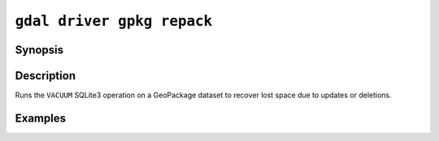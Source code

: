 .. _gdal_driver_gpkg_repack:

================================================================================
``gdal driver gpkg repack``
================================================================================

.. versionadded:: 3.11

.. only:: html

    Repack/vacuum in-place a GeoPackage dataset

.. Index:: gdal driver gpkg repack

Synopsis
--------

.. program-output:: gdal driver gpkg repack --help-doc

Description
-----------

Runs the ``VACUUM`` SQLite3 operation on a GeoPackage dataset to recover
lost space due to updates or deletions.

Examples
--------

.. example::

   .. code-block:: bash

       gdal driver gpkg repack my.gpkg
